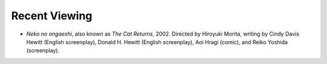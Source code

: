 .. title: Recent Viewing
.. slug: 2005-06-10
.. date: 2005-06-10 00:00:00 UTC-05:00
.. tags: old blog,recent viewing
.. category: oldblog
.. link: 
.. description: 
.. type: text


Recent Viewing
--------------

+ *Neko no ongaeshi*, also known as *The Cat Returns*, 2002. Directed
  by Hiroyuki Morita, writing by Cindy Davis Hewitt (English
  screenplay), Donald H. Hewitt (English screenplay), Aoi Hragi (comic),
  and Reiko Yoshida (screenplay).
